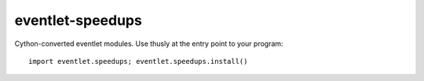 eventlet-speedups
=================
Cython-converted eventlet modules. Use thusly at the entry point to your
program::

    import eventlet.speedups; eventlet.speedups.install()

